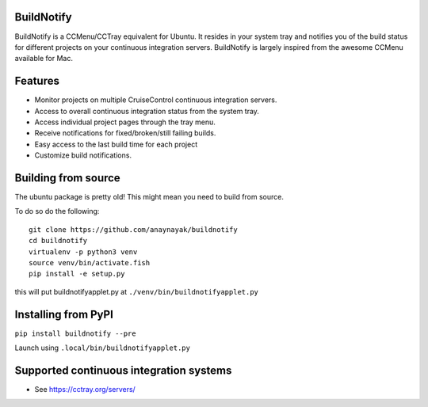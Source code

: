 BuildNotify
===========

BuildNotify is a CCMenu/CCTray equivalent for Ubuntu. It resides in your system tray and notifies you of the build status for different projects on your continuous integration servers. BuildNotify is largely inspired from the awesome CCMenu available for Mac.

Features
========

* Monitor projects on multiple CruiseControl continuous integration servers.
* Access to overall continuous integration status from the system tray.
* Access individual project pages through the tray menu.
* Receive notifications for fixed/broken/still failing builds.
* Easy access to the last build time for each project
* Customize build notifications.

.. image:: https://anaynayak.github.io/buildnotify/images/projectlist.png

Building from source
====================

The ubuntu package is pretty old!  This might mean you need to build from source.

To do so do the following::

    git clone https://github.com/anaynayak/buildnotify
    cd buildnotify
    virtualenv -p python3 venv
    source venv/bin/activate.fish
    pip install -e setup.py

this will put buildnotifyapplet.py at ``./venv/bin/buildnotifyapplet.py``


Installing from PyPI
====================

``pip install buildnotify --pre``

Launch using ``.local/bin/buildnotifyapplet.py``


Supported continuous integration systems
========================================
- See https://cctray.org/servers/

